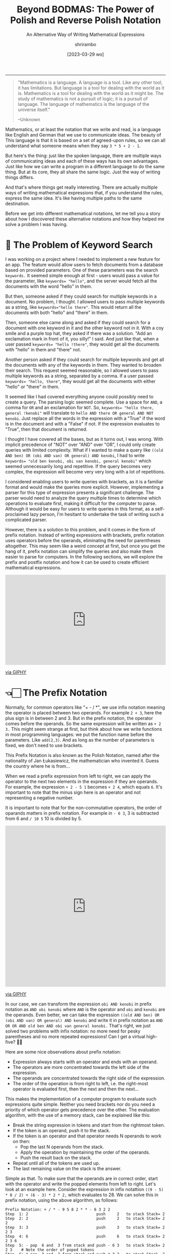 #+TITLE: Beyond BODMAS: The Power of Polish and Reverse Polish Notation
#+SUBTITLE: An Alternative Way of Writing Mathematical Expressions
#+DATE: [2023-03-29 wo]
#+AUTHOR: shrirambo
#+DESCRIPTION: Polish and Reverse Polish notation uses operators in prefix and postfix instead of the usual infix sense, making it easier to implement computer programs to parse and solve these mathematical expressions
#+KEYWORDS: notation, polish notation, reverse polish notation, postfix, prefix, infix, maths, mathematical, expressions
#+OPTIONS: tex:t toc:nil
------

#+begin_quote
"Mathematics is a language. A language is a tool. Like any other tool, it has limitations. But language is a tool for dealing with the world as it is. Mathematics is a tool for dealing with the world as it might be. The study of mathematics is not a pursuit of logic; it is a pursuit of language. The language of mathematics is the language of the universe itself."

--Unknown
#+end_quote

Mathematics, or at least the notation that we write and read, is a language like English and German that we use to communicate ideas. The beauty of This language is that it is based on a set of agreed-upon rules, so we can all understand what someone means when they say ~3 * 5 + 2 - 1~.

But here's the thing: just like the spoken language, there are multiple ways of communicating ideas and each of these ways has its own advantages. Just like how we can write a program in a different language to do the same thing. But at its core, they all share the same logic. Just the way of writing things differs.

And that's where things get really interesting. There are actually multiple ways of writing mathematical expressions that, if you understand the rules, express the same idea. It's like having multiple paths to the same destination.

Before we get into different mathematical notations, let me tell you a story about how I discovered these alternative notations and how they helped me solve a problem I was having. 

* 🔎 The Problem of Keyword Search

I was working on a project where I needed to implement a new feature for an app. The feature would allow users to fetch documents from a database based on provided parameters. One of these parameters was the search ~keywords.~ It seemed simple enough at first - users would pass a value for the parameter, like ~keywords= "hello"~, and the server would fetch all the documents with the word "hello" in them.

But then, someone asked if they could search for multiple keywords in a document. No problem, I thought. I allowed users to pass multiple keywords as a string, like ~keywords="hello there"~. This would return all the documents with both "hello" and "there" in them.

Then, someone else came along and asked if they could search for a document with one keyword in it and the other keyword not in it. With a coy smile and a purple top hat, they asked if there was a solution. "Add an exclamation mark in front of it, you silly!" I said. And just like that, when a user passed ~keywords= "hello !there"~, they would get all the documents with "hello" in them and "there" not.

Another person asked if they could search for multiple keywords and get all the documents with any of the keywords in them. They wanted to broaden their search. This request seemed reasonable, so I allowed users to pass multiple keywords as a string, separated by a comma. If a user passed ~keywords= "hello, there"~, they would get all the documents with either "hello" or "there" in them.

It seemed like I had covered everything anyone could possibly need to create a query. The parsing logic seemed complete. Use a space for ~AND~, a comma for ~OR~ and an exclamation for ~NOT~. So, ~keywords= "hello there, general !kenobi"~ will translate to ~hello AND there OR general AND NOT kenobi~. Just replace all the words in the expression with a "True" if the word is in the document and with a "False" if not. If the expression evaluates to "True", then that document is returned.

I thought I have covered all the bases, but as it turns out, I was wrong. With implicit precedence of "NOT" over "AND" over "OR", I could only create queries with limited complexity. What if I wanted to make a query like  ~((old AND ben) OR (obi AND van) OR general) AND kenobi~, I had to write ~keywords= "old ben kenobi, obi van kenobi, general kenobi"~ which seemed unnecessarily long and repetitive. If the query becomes very complex, the expression will become very very long with a lot of repetitions.

I considered enabling users to write queries with brackets, as it is a familiar format and would make the queries more explicit. However, implementing a parser for this type of expression presents a significant challenge. The parser would need to analyze the query multiple times to determine which operations to evaluate first, making it difficult for the computer to parse. Although it would be easy for users to write queries in this format, as a self-proclaimed lazy person, I'm hesitant to undertake the task of writing such a complicated parser.

However, there is a solution to this problem, and it comes in the form of prefix notation. Instead of writing expressions with brackets, prefix notation uses operators before the operands, eliminating the need for parentheses altogether. This may seem like a weird concept at first, but once you get the hang of it, prefix notation can simplify the queries and also make them easier to parse for computers. In the following sections, we will explore the prefix and postfix notation and how it can be used to create efficient mathematical expressions.

#+begin_export html
<div style="width:100%;height:0;padding-bottom:56%;position:relative;"><iframe src="https://giphy.com/embed/OuePMznpbHyrw34608" width="100%" height="100%" style="position:absolute" frameBorder="0" class="giphy-embed" allowFullScreen></iframe></div><p><a href="https://giphy.com/gifs/RosannaPansino-ro-rosanna-pansino-OuePMznpbHyrw34608">via GIPHY</a></p>
#+end_export

* 👈🏻 The Prefix Notation


Normally, for common operators like "+ - / *", we use infix notation meaning the operator is placed between two operands. For example ~2 + 3~, here the plus sign is in between 2 and 3. But in the prefix notation, the operator comes before the operands. So the same expression will be written as  ~+ 2 3.~ This might seem strange at first, but think about how we write functions in most programming languages: we put the function name before the parameters. Like ~add(2,3)~. And as long as the number of parameters is fixed, we don't need to use brackets.

This Prefix Notation is also known as the Polish Notation, named after the nationality of Jan Łukasiewicz, the mathematician who invented it. Guess the country where he is from...

When we read a prefix expression from left to right, we can apply the operator to the next two elements in the expression if they are operands. For example, the expression ~+ 2 - 5 1~ becomes ~+ 2 4~, which equals ~6~. It's important to note that the minus sign here is an operator and not representing a negative number.

It is important to note that for the non-commutative operators, the order of oparands matters in prefix notation. For example in  ~- 6 3~, 3 is subtracted from 6 and ~/ 10 5~ 10 is divided by 5.

#+begin_export html 
<div style="width:100%;height:0;padding-bottom:100%;position:relative;"><iframe src="https://giphy.com/embed/zPbnEgxsPJOJSD3qfr" width="100%" height="100%" style="position:absolute" frameBorder="0" class="giphy-embed" allowFullScreen></iframe></div><p><a href="https://giphy.com/gifs/jk-maru-marujon-zPbnEgxsPJOJSD3qfr">via GIPHY</a></p>
#+end_export

In our case, we can transform the expression ~obi AND kenobi~ in prefix notation as ~AND obi kenobi~ where ~AND~ is the operator and ~obi~ and ~kenobi~ are the operands. Even better, we can take the expression ~((old AND ben) OR (obi AND van) OR general) AND kenobi~ and write it in prefix notation as ~AND OR OR AND old ben AND obi van general kenobi.~ That's right, we just solved two problems with infix notation: no more need for pesky parentheses and no more repeated expressions! Can I get a virtual high-five? 🙌🏼

Here are some nice observations about prefix notation:

- Expression always starts with an operator and ends with an operand.
- The operators are more concentrated towards the left side of the expression.
- The operands are concentrated towards the right side of the expression.
- The order of the operation is from right to left, i.e. the right-most operator is evaluated first, then the next and then the next...

This makes the implementation of a computer program to evaluate such expressions quite simple. Neither you need brackets nor do you need a priority of which operator gets precedence over the other. The evaluation algorithm, with the use of a memory stack, can be explained like this:

+ Break the string expression in tokens and start from the rightmost token.
+ If the token is an operand, push it to the stack.
+ If the token is an operator and that operator needs N operands to work on then:
  + Pop the last N operands from the stack.
  + Apply the operation by maintaining the order of the operands.
  + Push the result back on the stack.
+ Repeat until all of the tokens are used up.
+ The last remaining value on the stack is the answer.
  
Simple as that. To make sure that the operands are in correct order, start with the operator and write the popped elements from left to right. Let's look at an example here. Consider the expression in infix notattion ~((9 - 5) * 8 / 2) + (6 - 3) * 2 * 2,~ which evaluates to 28. We can solve this in prefix notation, using the above algorithm, as follows:

#+begin_example
Prefix Notation: + / * - 9 5 8 2 * * - 6 3 2 2
Step  1: 2                              push     2   to stack Stack= 2
Step  2: 2                              push     2   to stack Stack= 2 2
Step  3: 3                              push     3   to stack Stack= 2 2 3
Step  4: 6                              push     6   to stack Stack= 2 2 3 6
Step  5: - pop  6 and  3 from stack and push - 6 3   to stack Stack= 2 2 3    # Note the order of poped tokens
Step  6: * pop  3 and  2 from stack and push * 3 2   to stack Stack= 2 6
Step  7: * pop  6 and  2 from stack and push * 6 2   to stack Stack= 12
Step  8: 2                              push     2   to stack Stack= 12 2
Step  9: 8                              push     8   to stack Stack= 12 2 8
Step 10: 5                              push     5   to stack Stack= 12 2 8 5
Step 11: 9                              push     9   to stack Stack= 12 2 8 5 9
Step 12: - pop  9 and  5 from stack and push - 9 5   to stack Stack= 12 2 8 4
Step 13: * pop  8 and  4 from the stack push * 8 4   to stack Stack= 12 2 32
Step 14: / pop 20 and  2 from the stack push / 32 2  to stack Stack= 12 16
Step 15: + pop 12 and 16 from stack and push + 12 16 to stack Stack= 28
#+end_example

Simple as that. If we have to implement an algo for infix notation, we would have to go over the whole expression back and forth to find the operator with the highest precedence to evaluate before the rest (based on the famous *BODMAS* rule). It will be way more complicated to implement this using a memory stack. On the other hand, in the prefix notation; we go over the expression, one token at a time, from right to left and only once. No more hidden steps. Easy peasy.

#+begin_export html
<div style="width:100%;height:0;padding-bottom:77%;position:relative;"><iframe src="https://giphy.com/embed/fWlesbav1qMk8" width="100%" height="100%" style="position:absolute" frameBorder="0" class="giphy-embed" allowFullScreen></iframe></div><p><a href="https://giphy.com/gifs/food-dairy-queen-dq-fWlesbav1qMk8">via GIPHY</a></p>
#+end_export

Now, assume that we want to extend the above expression and add ~+ * 2 3 1~ to it. In that case we can prepend a ~+ + * 2 3 1~ to the original expression resulting in ~+ + * 2 3 1 + / * - 9 5 8 2 * * - 6 3 2 2~. And as we are evaluating it from right to left, we do not have to restart the algo even if we update the expression in the middle. We will see that in the next section, where we'll learn about *The Postfix Notation*.

* 👉🏼 The Postfix Notation

Let me introduce the hippy cousin of Polish notation, the Reverse Polish Notation. It is just Polish notation but in reverse. As opposed to the prefix notation, in postfix, we write the operator after the operands for example the infix expression ~2 + 3~ will become ~2 3 +~ in postfix. And our logical expression  ~((old AND ben) OR (obi AND van) OR general) AND kenobi~ in postfix will become ~old ben AND obi van AND OR general OR kenobi AND~. Notice that in the postfix expression

- Expression always starts with an operand and ends with an operator.
- The operators are more concentrated towards the right side of the expression.
- The operands are concentrated towards the left side of the expression.
- The order of evaluation of operators is from left to right.
  
Left to right!!! Makes more sense now. We also read left to right (in most languages). Exactly the reverse of prefix notation. There is a reason it is called Reverse Polish Notation. The algorithm to evaluate postfix expression is very similar to that of prefix expression, just  reverse the order:

+ Break the string expression in tokens and start from the left.
+ The rest is the same as before 😉

Here also, the order of operands matter when using non-commutative operators. When popping tokens from stack, write the operator first and go right to left with operands. That way you make sure the order is correct. Let us look at the same example of infix expression ~((9 - 5) * 8 / 2) + (6 - 3) * 2 * 2~ and solve it in postfix:

#+begin_example
Prefix Notation: 9 5 - 8 * 2 / 6 3 - 2 * 2 * +
Step  1: 9                              push     9   to stack Stack= 9       #Like step 11 
Step  2: 5                              push     5   to stack Stack= 9 5     #Like step 10
Step  3: - pop  9 and  5 from stack and push 9 5 -   to stack Stack= 4       #Like step 12  # Note the order of poped tokens
Step  4: 8                              push     8   to stack Stack= 4 8     #Like step 9
Step  5: * pop  8 and  4 from stack and push 8 4 *   to stack Stack= 32      #Like step 13
Step  6: 2                              push     2   to stack Stack= 32 2    #Like step 8
Step  7: / pop 32 and  2 from stack and push 32 2 /  to stack Stack= 16      #Like step 14
Step  8: 6                              push     6   to stack Stack= 16 6    #Like step 4
Step  9: 3                              push     3   to stack Stack= 16 6 3  #Like step 3
Step 10: - pop  6 and  3 from stack and push 6 3 -   to stack Stack= 16 3    #Like step 5
Step 11: 2                              push     2   to stack Stack= 16 3 2  #Like step 1
Step 12: * pop  3 and  2 from stack and push 3 2 *   to stack Stack= 16 6    #Like step 6
Step 13: 2                              push     2   to stack Stack= 16 6 2  #Like step 2
Step 14: * pop  6 and  2 from stack and push 6 2 *   to stack Stack= 16 12   #Like step 7
Step 15: + pop 16 and 12 from stack and push 16 12 + to stack Stack= 28      #Like step 15
#+end_example

Notice how similar it is to the steps of prefix notation. Only the stack looks different and the order of operation is jumbled up. Now let's say that we already evaluated till step 14 and we want to add the expression ~2 3 * 1 +~ (i.e. ~2*3 + 1~ in infix), we just update the expression and continue our steps without having to restart:

#+begin_example
Prefix Notation: 9 5 - 8 * 2 / 6 3 - 2 * 2 * +
Step 14: * pop  6 and  2 from stack and push * 6 2   to stack Stack= 16 12
Updated Expression: 9 5 - 8 * 2 / 6 3 - 2 * 2 * + 2 3 * 1 + +
Step 15: + pop 16 and 12 from stack and push + 16 12 to stack Stack= 28
Step 16: 2                              push     2   to stack Stack= 28 2
Step 17: 3                              push     3   to stack Stack= 28 2 3
Step 18: * pop  2 and  3 from stack and push * 2 3   to stack Stack= 28 6
Step 19: 1                              push     1   to stack Stack= 28 6 1
Step 20: + pop  6 and  1 from stack and push + 6 1   to stack Stack= 28 7
Step 21: + pop 28 and  7 from stack and push + 28 7  to stack Stack= 35
#+end_example

That is the magic of prefixes and postfix notation. Super simple implementation algorithm that we can stop in the middle, update the expression and continue. But wait, there is still desert 😋.


* 🍛 Partial Application of Operators a.k.a. Currying

Did you know about the additional benefits the prefix and postfix notation have? They allow for /Currying./ Currying is a concept from functional programming that lets us apply functions (in our case operators) partially and create new functions from it. Here's an example: In prefix notation, let's define ~X = + 3~. This means that ~X~ is an operator that takes one operand and adds 3 to it. So  ~X 2~ would be equal to ~+ 3 2~ which is equal to 5. We can use ~X~ as a partially applied addition. In postfix notation, this would be written as ~X = 3 +~ and ~2 X~ would be ~2 3 +~ which is ~5~. Unfortunately, this isn't possible in infix notation. As Łukasiewicz said, prefix notation makes it easier to write and prove theorems! True that.

* 🥂 Conclusion

So, there we have it. A different way of writing mathematical expressions that:
1. Do not require any brackets.
2. Avoids repetition of terms.
3. Easy to implement parsing algorithm.
4. Easy to adapt to modification of the expression on the fly.
5. Allows partial application of operator or Currying.
6. And difficult to write and comprehend by humans. Wait. Noooooooo.
   
Our human brains have become so accustomed to using brackets in math expressions that it would be difficult to switch to prefix or postfix notations overnight. After all, the majority of the world uses infix notation, and it's what most people are comfortable with. It's intuitive and easier to understand, especially for those without a strong math background. So for my use case, instead of forcing users to adopt postfix or prefix notation, we can stick to the infix notation but without brackets. That way it will be easier for users to understand and write and simple for computers to parse. The only downside is that the user has to write a query in an expanded form. I guess that is okay. We cannot have our cake and eat it too.

Speaking of eating, I'm trying to decide what to eat for dinner tonight. The restaurant next to my house serves and and and burgers fries milkshakes not and salads sushi 😉

